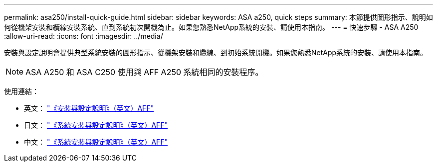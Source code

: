 ---
permalink: asa250/install-quick-guide.html 
sidebar: sidebar 
keywords: ASA a250,  quick steps 
summary: 本節提供圖形指示、說明如何從機架安裝和纜線安裝系統、直到系統初次開機為止。如果您熟悉NetApp系統的安裝、請使用本指南。 
---
= 快速步驟 - ASA A250
:allow-uri-read: 
:icons: font
:imagesdir: ../media/


[role="lead"]
安裝與設定說明會提供典型系統安裝的圖形指示、從機架安裝和纜線、到初始系統開機。如果您熟悉NetApp系統的安裝、請使用本指南。


NOTE: ASA A250 和 ASA C250 使用與 AFF A250 系統相同的安裝程序。

使用連結：

* 英文： link:../media/PDF/215-14949_2023_09_en-us_AFFA250_ISI.pdf["《安裝與設定說明》（英文）AFF"^]
* 日文： https://library.netapp.com/ecm/ecm_download_file/ECMLP2874690["《系統安裝與設定說明》（英文）AFF"^]
* 中文： https://library.netapp.com/ecm/ecm_download_file/ECMLP2874693["《系統安裝與設定說明》（英文）AFF"^]

